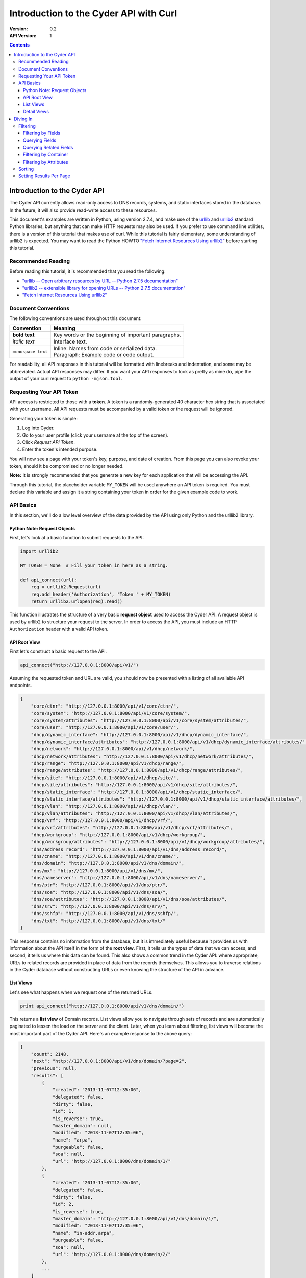 =======================================
Introduction to the Cyder API with Curl
=======================================

:Version: 0.2
:API Version: 1

.. contents::

-----------------------------
Introduction to the Cyder API
-----------------------------
The Cyder API currently allows read-only access to DNS records, systems, and static interfaces stored in the database. In the future, it will also provide read-write access to these resources.

This document's examples are written in Python, using version 2.7.4, and make use of the urllib_ and urllib2_ standard Python libraries, but anything that can make HTTP requests may also be used. If you prefer to use command line utilities, there is a version of this tutorial that makes use of curl. While this tutorial is fairly elementary, some understanding of urllib2 is expected. You may want to read the Python HOWTO `"Fetch Internet Resources Using urllib2"`_ before starting this tutorial.

.. _urllib: http://docs.python.org/2/library/urllib.html
.. _urllib2: http://docs.python.org/2/library/urllib2.html
.. _"Fetch Internet Resources Using urllib2": http://docs.python.org/2/howto/urllib2.html

Recommended Reading
-------------------
Before reading this tutorial, it is recommended that you read the following:

* `"urllib -- Open arbitrary resources by URL -- Python 2.7.5 documentation"`_
* `"urllib2 -- extensible library for opening URLs -- Python 2.7.5 documentation"`_
* `"Fetch Internet Resources Using urllib2"`_

.. _"urllib -- Open arbitrary resources by URL -- Python 2.7.5 documentation": http://docs.python.org/2/library/urllib.html
.. _"urllib2 -- extensible library for opening URLs -- Python 2.7.5 documentation": http://docs.python.org/2/library/urllib2.html
.. _"Fetch Internet Resources Using urllib2": http://docs.python.org/2/howto/urllib2.html

Document Conventions
--------------------
The following conventions are used throughout this document:

+---------------------------------+-----------------------------------------------------------------------+
|Convention                       | Meaning                                                               |
+=================================+=======================================================================+
| **bold text**                   | Key words or the beginning of important paragraphs.                   |
+---------------------------------+-----------------------------------------------------------------------+
|*italic text*                    | Interface text.                                                       |
+---------------------------------+-----------------------------------------------------------------------+
| ``monospace text``              | | Inline: Names from code or serialized data.                         |
|                                 | | Paragraph: Example code or code output.                             |
+---------------------------------+-----------------------------------------------------------------------+

For readability, all API responses in this tutorial will be formatted with linebreaks and indentation, and some may be abbreviated. Actual API responses may differ. If you want your API responses to look as pretty as mine do, pipe the output of your curl request to ``python -mjson.tool``.

Requesting Your API Token
-------------------------
API access is restricted to those with a **token**. A token is a randomly-generated 40 character hex string that is associated with your username. All API requests must be accompanied by a valid token or the request will be ignored.

Generating your token is simple:

1. Log into Cyder.

2. Go to your user profile (click your username at the top of the screen).

3. Click *Request API Token*.

4. Enter the token's intended purpose.

You will now see a page with your token's key, purpose, and date of creation. From this page you can also revoke your token, should it be compromised or no longer needed.

**Note:** It is strongly recommended that you generate a new key for each application that will be accessing the API.

Through this tutorial, the placeholder variable ``MY_TOKEN`` will be used anywhere an API token is required. You must declare this variable and assign it a string containing your token in order for the given example code to work.

API Basics
----------
In this section, we'll do a low level overview of the data provided by the API using only Python and the urllib2 library.

~~~~~~~~~~~~~~~~~~~~~~~~~~~~
Python Note: Request Objects
~~~~~~~~~~~~~~~~~~~~~~~~~~~~
First, let's look at a basic function to submit requests to the API:

.. code:: python

    import urllib2

    MY_TOKEN = None  # Fill your token in here as a string.

    def api_connect(url):
        req = urllib2.Request(url)
        req.add_header('Authorization', 'Token ' + MY_TOKEN)
        return urllib2.urlopen(req).read()

This function illustrates the structure of a very basic **request object** used to access the Cyder API. A request object is used by urllib2 to structure your request to the server. In order to access the API, you must include an HTTP ``Authorization`` header with a valid API token.

~~~~~~~~~~~~~
API Root View
~~~~~~~~~~~~~
First let's construct a basic request to the API.

.. code:: python

    api_connect("http://127.0.0.1:8000/api/v1/")

Assuming the requested token and URL are valid, you should now be presented with a listing of all available API endpoints.

.. code:: json

    {
        "core/ctnr": "http://127.0.0.1:8000/api/v1/core/ctnr/",
        "core/system": "http://127.0.0.1:8000/api/v1/core/system/",
        "core/system/attributes": "http://127.0.0.1:8000/api/v1/core/system/attributes/",
        "core/user": "http://127.0.0.1:8000/api/v1/core/user/",
        "dhcp/dynamic_interface": "http://127.0.0.1:8000/api/v1/dhcp/dynamic_interface/",
        "dhcp/dynamic_interface/attributes": "http://127.0.0.1:8000/api/v1/dhcp/dynamic_interface/attributes/",
        "dhcp/network": "http://127.0.0.1:8000/api/v1/dhcp/network/",
        "dhcp/network/attributes": "http://127.0.0.1:8000/api/v1/dhcp/network/attributes/",
        "dhcp/range": "http://127.0.0.1:8000/api/v1/dhcp/range/",
        "dhcp/range/attributes": "http://127.0.0.1:8000/api/v1/dhcp/range/attributes/",
        "dhcp/site": "http://127.0.0.1:8000/api/v1/dhcp/site/",
        "dhcp/site/attributes": "http://127.0.0.1:8000/api/v1/dhcp/site/attributes/",
        "dhcp/static_interface": "http://127.0.0.1:8000/api/v1/dhcp/static_interface/",
        "dhcp/static_interface/attributes": "http://127.0.0.1:8000/api/v1/dhcp/static_interface/attributes/",
        "dhcp/vlan": "http://127.0.0.1:8000/api/v1/dhcp/vlan/",
        "dhcp/vlan/attributes": "http://127.0.0.1:8000/api/v1/dhcp/vlan/attributes/",
        "dhcp/vrf": "http://127.0.0.1:8000/api/v1/dhcp/vrf/",
        "dhcp/vrf/attributes": "http://127.0.0.1:8000/api/v1/dhcp/vrf/attributes/",
        "dhcp/workgroup": "http://127.0.0.1:8000/api/v1/dhcp/workgroup/",
        "dhcp/workgroup/attributes": "http://127.0.0.1:8000/api/v1/dhcp/workgroup/attributes/",
        "dns/address_record": "http://127.0.0.1:8000/api/v1/dns/address_record/",
        "dns/cname": "http://127.0.0.1:8000/api/v1/dns/cname/",
        "dns/domain": "http://127.0.0.1:8000/api/v1/dns/domain/",
        "dns/mx": "http://127.0.0.1:8000/api/v1/dns/mx/",
        "dns/nameserver": "http://127.0.0.1:8000/api/v1/dns/nameserver/",
        "dns/ptr": "http://127.0.0.1:8000/api/v1/dns/ptr/",
        "dns/soa": "http://127.0.0.1:8000/api/v1/dns/soa/",
        "dns/soa/attributes": "http://127.0.0.1:8000/api/v1/dns/soa/attributes/",
        "dns/srv": "http://127.0.0.1:8000/api/v1/dns/srv/",
        "dns/sshfp": "http://127.0.0.1:8000/api/v1/dns/sshfp/",
        "dns/txt": "http://127.0.0.1:8000/api/v1/dns/txt/"
    }

This response contains no information from the database, but it is immediately useful because it provides us with information about the API itself in the form of the **root view**. First, it tells us the types of data that we can access, and second, it tells us where this data can be found. This also shows a common trend in the Cyder API: where appropriate, URLs to related records are provided in place of data from the records themselves. This allows you to traverse relations in the Cyder database without constructing URLs or even knowing the structure of the API in advance.

~~~~~~~~~~
List Views
~~~~~~~~~~
Let's see what happens when we request one of the returned URLs.

.. code:: python

    print api_connect("http://127.0.0.1:8000/api/v1/dns/domain/")

This returns a **list view** of Domain records. List views allow you to navigate through sets of records and are automatically paginated to lessen the load on the server and the client. Later, when you learn about filtering, list views will become the most important part of the Cyder API. Here's an example response to the above query:

.. code:: json

    {
        "count": 2148,
        "next": "http://127.0.0.1:8000/api/v1/dns/domain/?page=2",
        "previous": null,
        "results": [
            {
                "created": "2013-11-07T12:35:06",
                "delegated": false,
                "dirty": false,
                "id": 1,
                "is_reverse": true,
                "master_domain": null,
                "modified": "2013-11-07T12:35:06",
                "name": "arpa",
                "purgeable": false,
                "soa": null,
                "url": "http://127.0.0.1:8000/dns/domain/1/"
            },
            {
                "created": "2013-11-07T12:35:06",
                "delegated": false,
                "dirty": false,
                "id": 2,
                "is_reverse": true,
                "master_domain": "http://127.0.0.1:8000/api/v1/dns/domain/1/",
                "modified": "2013-11-07T12:35:06",
                "name": "in-addr.arpa",
                "purgeable": false,
                "soa": null,
                "url": "http://127.0.0.1:8000/dns/domain/2/"
            },
            ...
        ]
    }

1. ``count``, ``next``, and ``previous`` all provide data that can help simplify API interaction.

   - ``count`` gives the number of records of the requested type. This makes it easy to iterate through records without making additional requests to check when you've reached the end.
   - ``next`` and ``previous`` each contain URLs to the next and previous page of results. These are constructed dynamically by the API, so they will always contain any query parameters you have passed. Because these values will be ``null`` if no such page exists, you can also use them to iterate through multi-page lists of results without having to count. This is also safer than counting, because changes made to the database in the middle of a large batch of API requests may cause there to be a different number of pages than there were at the beginning of the operation.

2. As stated before, where appropriate, related records are pointed to with URLs for easy navigation. In this case, if you wanted to check the master domain of the domain name ``in-addr.arpa``, you could simply pass the value of ``master_domain`` to curl and retrieve the appropriate record.


~~~~~~~~~~~~
Detail Views
~~~~~~~~~~~~
Now we know how to retrieve general lists of objects, but what if we want to access a specific record? Since our previous response contained a URL pointing directly to a record, let's see what happens when we follow that URL.

.. code:: python

    print api_connect("http://127.0.0.1:8000/api/v1/dns/domain/2/")

This returns a **detail view** of the Domain record with an ``id`` of 2.

.. code:: json

    {
        "created": "2013-11-07T12:35:06",
        "delegated": false,
        "dirty": false,
        "id": 2,
        "is_reverse": true,
        "master_domain": "http://127.0.0.1:8000/api/v1/dns/domain/1/",
        "modified": "2013-11-07T12:35:06",
        "name": "in-addr.arpa",
        "purgeable": false,
        "soa": null,
        "url": "http://127.0.0.1:8000/dns/domain/2/"
    }

You can see that the structure of this record is the same as it was in the list view. Once again, the ``master_domain`` field contains a hyperlink to the related record.

---------
Diving In
---------
This section covers more advanced API topics. You'll learn how to filter results in a variety of ways, including by basic fields, related fields, container, and key-value pairs.

Filtering
---------
Most of the time, you will be using the API to find records matching different search queries. The Cyder API has very powerful search functionality that allows you to query the database by passing your search parameters in the query string. Here's an updated version of our ``api_connect`` function with added support for query parameters:

.. code:: python

    import urllib
    import urllib2

    MY_TOKEN = None

    def api_connect(url, params=None):
        if params:
            url += "?" + urllib.urlencode(params)
        req = urllib2.Request(url)
        req.add_header('Authorization', 'Token ' + MY_TOKEN)
        return urllib2.urlopen(req).read()

This function is very simple and doesn't support adding query parameters to a URL which already has them, but it is sufficient for our purposes.

~~~~~~~~~~~~~~~~~~~
Filtering by Fields
~~~~~~~~~~~~~~~~~~~
Let's say we want to query for every CNAME that aliases a non ``orst.edu`` domain to ``www.orst.edu``. First, we need to determine the structure of CNAME records, so let's look at the CNAME list view.

.. code:: python

    print api_connect("http://127.0.0.1:8000/api/v1/dns/cname/")

Here's the first record we get back:

.. code:: json

    {
        "created": "2013-11-08T18:37:24",
        "description": "",
        "domain": "http://127.0.0.1:8000/api/v1/dns/domain/1416/",
        "fqdn": "www.emt.orst.edu",
        "id": 1,
        "label": "www",
        "modified": "2013-11-08T18:37:24",
        "target": "www.orst.edu",
        "ttl": 3600,
        "views": [
            "private",
            "public"
        ]
    }

Any of the fields listed here can be queried. Cyder API queries are very powerful and support a variety of flexible matching based on Django's `field lookups`_.

.. _field lookups: https://docs.djangoproject.com/en/1.5/topics/db/queries/#field-lookups

~~~~~~~~~~~~~~~
Querying Fields
~~~~~~~~~~~~~~~

Before we can write our query, however, we need to know the basic structure of each filter. Each filter must contain a selection mode, the field to query, and the field lookup type. The exact structure can be easily described with Extended Backus-Naur Form:

.. code::

    mode         = "i" | "e"

    field        = ? any valid field name ?

    field lookup = "exact" | "contains" | "in" | "gt" | "gte" | "lt" | "lte"
                 | "startswith" | "endswith" | "range" | "year" | "month"
                 | "day" | "week_day" | "isnull" | "search"

    filter       = mode, ":", field, "__", field lookup

Here, ``mode`` sets whether records matching the query should be included (``i:``) or excluded (``e:``). ``field`` must contain the name of a field in the record, including related fields. ``field lookup`` is used to decide how records should be matched. Each of the supported query types is described in Django's `field lookups reference`_. Note that the field lookups ``regex`` and ``iregex`` are not supported. Additionally, some of the supported field lookups are idiosyncratic and must be used in unique ways which will be discussed later.

.. COMMENT: TODO Change last sentence to reference specific section.

.. _field lookups reference: https://docs.djangoproject.com/en/1.4/ref/models/querysets/#field-lookups

Multiple filters can be combined in a single query to further refine the results.

With this basic format, let's write our query. Remember, we want every CNAME that aliases a non ``orst.edu`` domain to ``www.orst.edu``. This means that we want all records where ``target`` equals ``www.orst.edu``, but where ``fqdn`` doesn't contain ``orst.edu``. First, let's only retrieve results matching the first critera, so we have a baseline to compare with our final results.

.. code:: python

    query = {'i:target__exact': 'www.orst.edu'}
    print api_connect("http://127.0.0.1:8000/api/v1/dns/cname/", query)

.. code:: json

    {
        "count": 235,
        "next": "http://127.0.0.1:8000/api/v1/dns/cname/?i%3Atarget__exact=www.orst.edu&page=2",
        "previous": null,
        "results": [
            {
                "created": "2013-11-08T18:37:24",
                "description": "",
                "domain": "http://127.0.0.1:8000/api/v1/dns/domain/1416/",
                "fqdn": "www.emt.orst.edu",
                "id": 1,
                "label": "www",
                "modified": "2013-11-08T18:37:24",
                "target": "www.orst.edu",
                "ttl": 3600,
                "views": [
                    "private",
                    "public"
                ]
            },
            {
                "created": "2013-11-08T18:37:26",
                "description": "",
                "domain": "http://127.0.0.1:8000/api/v1/dns/domain/1416/",
                "fqdn": "emt.orst.edu",
                "id": 7,
                "label": "",
                "modified": "2013-11-08T18:37:26",
                "target": "www.orst.edu",
                "ttl": 3600,
                "views": [
                    "private",
                    "public"
                ]
            },
            {
                "created": "2013-11-08T18:37:41",
                "description": "",
                "domain": "http://127.0.0.1:8000/api/v1/dns/domain/1611/",
                "fqdn": "cla-dev.cws.oregonstate.edu",
                "id": 40,
                "label": "cla-dev",
                "modified": "2013-11-08T18:37:41",
                "target": "www.orst.edu",
                "ttl": 3600,
                "views": [
                    "private",
                    "public"
                ]
            },
            ...
        ]
    }

Here we can see the first two results are both domains under ``orst.edu``. Let's try filtering them out. We know we don't want any domain including ``orst.edu``, so let's use an exclusion filter to remove any result where the field ``fqdn`` has ``orst.edu`` in it.

.. code:: python

    query = {'i:target__exact': 'www.orst.edu', 'e:fqdn__contains': 'orst.edu'}
    print api_connect("http://127.0.0.1:8000/api/v1/dns/cname/", query)

.. code:: json

    {
        "count": 184,
        "next": "http://127.0.0.1:8000/api/v1/dns/cname/?e%3Afqdn__contains=orst.edu&i%3Atarget__exact=www.orst.edu&page=2",
        "previous": null,
        "results": [
            {
                "created": "2013-11-08T18:37:41",
                "description": "",
                "domain": "http://127.0.0.1:8000/api/v1/dns/domain/1611/",
                "fqdn": "cla-dev.cws.oregonstate.edu",
                "id": 40,
                "label": "cla-dev",
                "modified": "2013-11-08T18:37:41",
                "target": "www.orst.edu",
                "ttl": 3600,
                "views": [
                    "private",
                    "public"
                ]
            },
            ...
        ]
    }

Now we've got exactly what we're looking for. We can see that the extra filter caused 51 records to be excluded from the results, and that the API conveniently includes our filter terms in its ``next`` field. This sort of querying can easily be done on any record type and with any field.

~~~~~~~~~~~~~~~~~~~~~~~
Querying Related Fields
~~~~~~~~~~~~~~~~~~~~~~~
Basic queries are not only limited to top-level fields. Sometime it is desirable to search based on related fields. For example, let's say we wanted to find all MX records for the domain ``orst.edu``. First, let's see what the MX records look like.

.. code:: python

    print api_connect("http://127.0.0.1:8000/api/v1/dns/mx/")

.. code:: json

    {
        "count": 523,
        "next": "http://127.0.0.1:8000/api/v1/dns/mx/?page=2",
        "previous": null,
        "results": [
            {
                "created": "2013-11-07T12:48:40",
                "description": "",
                "domain": "http://127.0.0.1:8000/api/v1/dns/domain/1167/",
                "fqdn": "rattusdev.nacse.org",
                "id": 2,
                "label": "rattusdev",
                "modified": "2013-11-07T12:48:40",
                "priority": 5,
                "server": "relay.oregonstate.edu",
                "ttl": 86400,
                "views": [
                    "private",
                    "public"
                ]
            },
            ...
        ]
    }

We know that domain records have a ``name`` field containing their FQDN, so we should construct our query to find only MX records attached to the domain ``orst.edu``. Querying fields of related records is easily accomplished by appending two underscores and the name of the field we want to query in the related record. For example, querying the domain name of MX records is accomplished like so:

.. code:: python

    query = {'i:domain__name__exact': 'orst.edu'}
    print api_connect("http://127.0.0.1:8000/api/v1/dns/mx/", query)

Now our results look like this:

.. code:: json

    {
        "count": 9,
        "next": "http://127.0.0.1:8000/api/v1/dns/mx/?i%3Adomain__name__exact=orst.edu&page=2",
        "previous": null,
        "results": [
            {
                "created": "2013-11-07T12:56:21",
                "description": "",
                "domain": "http://127.0.0.1:8000/api/v1/dns/domain/1411/",
                "fqdn": "exchangemail.orst.edu",
                "id": 126,
                "label": "exchangemail",
                "modified": "2013-11-07T12:56:21",
                "priority": 5,
                "server": "ex1.oregonstate.edu",
                "ttl": 86400,
                "views": [
                    "private",
                    "public"
                ]
            },
            ...
        ]
    }

~~~~~~~~~~~~~~~~~~~~~~
Filtering by Container
~~~~~~~~~~~~~~~~~~~~~~
As with the Cyder user interface, the Cyder API allows you to filter results by their associated container. You can filter by the container's name or its ID. For example, if you wanted to find all domains in the container ``nws``, you could pass the query string parameter ``ctnr=nws`` or ``ctnr_id=292`` (assuming 292 is the ID of ``nws`` in your Cyder installation).

The endpoint ``/api/v1/core/ctnr/`` is a useful illustration of this feature, because each container record includes links to the container's objects which are simply a link to the appropriate endpoint with the container filter pre-applied.

~~~~~~~~~~~~~~~~~~~~~~~
Filtering by Attributes
~~~~~~~~~~~~~~~~~~~~~~~
Many records have attributes associated with them. Specifically, the following record types have attributes and attribute filtering enabled:

* System
* SOA
* Site
* Network
* Range
* VLAN
* VRF
* Workgroup
* Static Interface
* Dynamic Interface

Attribute filtering is very straightforward. **Note: For technical reasons, attribute searching is limited compared to ordinary field searching. Only case insensitive exact matching is allowed for attribute searching.** It is possible to access attribute-value records directly and perform more complex queries with field lookups, but this doesn't allow you to search for combinations of attribute-value pairs on the same record without more complex client-side processing.

The basic format of an attribute query is as follows:

.. code::

    http://127.0.0.1:8000/api/v1/[endpoint]/?a:[attribute+name]=[attribute+value]

As usual, the name and value must be properly URL encoded.

As an example, let's try finding all systems running Linux.

.. code:: python

    query = {'a:operating+system': 'linux'}
    print api_connect("http://127.0.0.1:8000/api/v1/core/system/", query)

.. code:: json

    {
        "count": 368,
        "next": "http://127.0.0.1:8000/api/v1/core/system/?page=2&a%3AOperating+System=linux",
        "previous": null,
        "results": [
            {
                "created": "2013-11-07T12:48:45",
                "id": 13,
                "modified": "2013-11-07T12:48:45",
                "name": "voledev",
                "systemav_set": [
                    {
                        "attribute": "Hardware type",
                        "id": "http://127.0.0.1:8000/api/v1/core/system/attributes/16/",
                        "value": "VM"
                    },
                    {
                        "attribute": "Operating system",
                        "id": "http://127.0.0.1:8000/api/v1/core/system/attributes/17/",
                        "value": "Linux"
                    }
                ]
            },
            ...
        ]
    }

This list can be used as is, or it can be further filtered with additional query parameters. For example, we could search for all systems running Linux in the ``nws`` container, or all enabled IPv6 networks on a certain VLAN.

Sorting
-------
By passing a comma separated list of fields in a query parameter named ``sort``, you can sort query results. Sort is descending by default, but ascending sort may be achieved by prepending a dash (`-`) to the field name.

Setting Results Per Page
------------------------
You may set the number of results to display per page by passing a query parameter named ``count`` with the number of records to display (up to a limit of 100).
